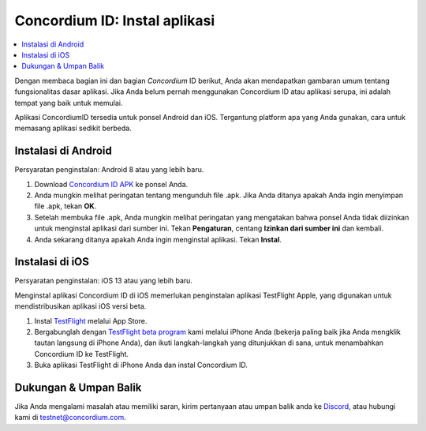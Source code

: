 
.. _`Concordium ID APK`: https://client-distribution-testnet.concordium.com/wallet-testnet-release-0.5.30.apk
.. _TestFlight: https://apps.apple.com/dk/app/testflight/id899247664?l=da
.. _`TestFlight beta program`: https://testflight.apple.com/join/5LgqqrJ4
.. _Discord: https://discord.gg/xWmQ5tp

.. _testnet-get-the-app-id:

=======================================
Concordium ID: Instal aplikasi
=======================================

.. contents::
   :local:
   :backlinks: none

Dengan membaca bagian ini dan bagian *Concordium* ID berikut, Anda akan mendapatkan
gambaran umum tentang fungsionalitas dasar aplikasi. Jika Anda belum pernah menggunakan Concordium
ID atau aplikasi serupa, ini adalah tempat yang baik untuk memulai.

Aplikasi ConcordiumID tersedia untuk ponsel Android dan iOS. Tergantung platform
apa yang Anda gunakan, cara untuk memasang aplikasi sedikit berbeda.


Instalasi di Android
====================

Persyaratan penginstalan: Android 8 atau yang lebih baru.

1. Download `Concordium ID APK`_ ke ponsel Anda.
2. Anda mungkin melihat peringatan tentang mengunduh file .apk. Jika Anda ditanya apakah Anda ingin menyimpan file .apk, tekan **OK**.
3. Setelah membuka file .apk, Anda mungkin melihat peringatan yang mengatakan bahwa ponsel Anda tidak diizinkan untuk menginstal aplikasi dari sumber ini. Tekan **Pengaturan**, centang **Izinkan dari sumber ini** dan kembali.
4. Anda sekarang ditanya apakah Anda ingin menginstal aplikasi. Tekan **Instal**.


Instalasi di iOS
================

Persyaratan penginstalan: iOS 13 atau yang lebih baru.

Menginstal aplikasi Concordium ID di iOS memerlukan penginstalan aplikasi TestFlight Apple, yang digunakan untuk mendistribusikan aplikasi iOS versi beta.

1. Instal `TestFlight`_ melalui App Store.
2. Bergabunglah dengan `TestFlight beta program`_ kami melalui iPhone Anda (bekerja paling baik jika Anda mengklik tautan langsung di iPhone Anda), dan ikuti langkah-langkah yang ditunjukkan di sana, untuk menambahkan Concordium ID ke TestFlight.
3. Buka aplikasi TestFlight di iPhone Anda dan instal Concordium ID.


Dukungan & Umpan Balik
======================

Jika Anda mengalami masalah atau memiliki saran, kirim pertanyaan atau
umpan balik anda ke `Discord`_, atau hubungi kami di testnet@concordium.com.
